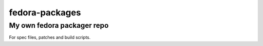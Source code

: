 ===============
fedora-packages
===============
---------------------------
My own fedora packager repo
---------------------------

For spec files, patches and build scripts.
